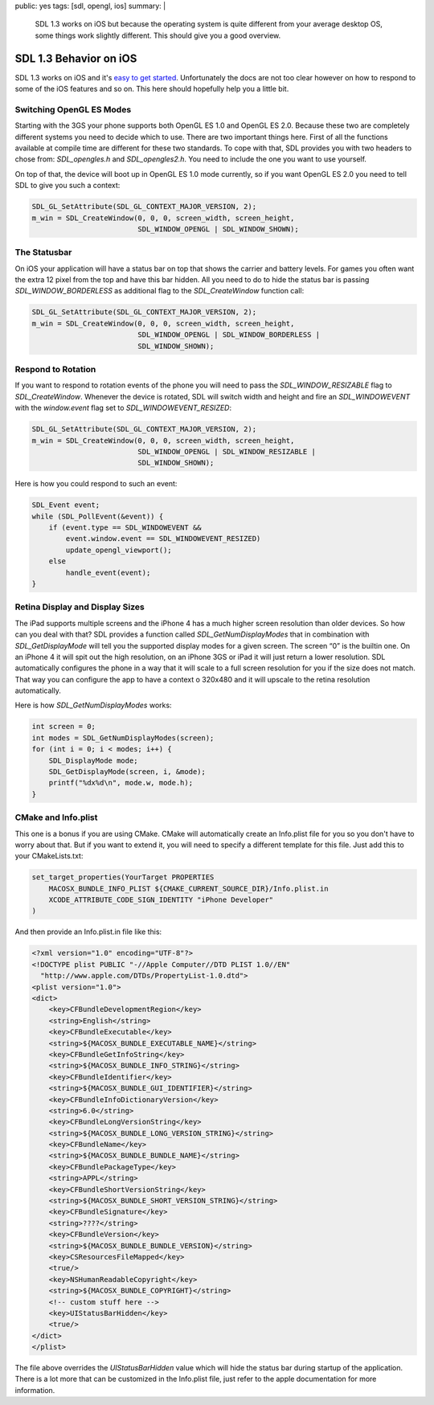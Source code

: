 public: yes
tags: [sdl, opengl, ios]
summary: |
  SDL 1.3 works on iOS but because the operating system is quite different
  from your average desktop OS, some things work slightly different.  This
  should give you a good overview.

SDL 1.3 Behavior on iOS
=======================

SDL 1.3 works on iOS and it's `easy to get started
<../../25/sdl-on-ios/>`_.  Unfortunately the docs are not too clear
however on how to respond to some of the iOS features and so on.  This
here should hopefully help you a little bit.


Switching OpenGL ES Modes
-------------------------

Starting with the 3GS your phone supports both OpenGL ES 1.0 and OpenGL ES
2.0.  Because these two are completely different systems you need to
decide which to use.  There are two important things here.  First of all
the functions available at compile time are different for these two
standards.  To cope with that, SDL provides you with two headers to chose
from: `SDL_opengles.h` and `SDL_opengles2.h`.  You need to include the one
you want to use yourself.

On top of that, the device will boot up in OpenGL ES 1.0 mode currently,
so if you want OpenGL ES 2.0 you need to tell SDL to give you such a
context:

.. sourcecode:: c++

    SDL_GL_SetAttribute(SDL_GL_CONTEXT_MAJOR_VERSION, 2);
    m_win = SDL_CreateWindow(0, 0, 0, screen_width, screen_height,
                             SDL_WINDOW_OPENGL | SDL_WINDOW_SHOWN);

The Statusbar
-------------

On iOS your application will have a status bar on top that shows the
carrier and battery levels.  For games you often want the extra 12 pixel
from the top and have this bar hidden.  All you need to do to hide the
status bar is passing `SDL_WINDOW_BORDERLESS` as additional flag to the
`SDL_CreateWindow` function call:

.. sourcecode:: c++

    SDL_GL_SetAttribute(SDL_GL_CONTEXT_MAJOR_VERSION, 2);
    m_win = SDL_CreateWindow(0, 0, 0, screen_width, screen_height,
                             SDL_WINDOW_OPENGL | SDL_WINDOW_BORDERLESS |
                             SDL_WINDOW_SHOWN);

Respond to Rotation
-------------------

If you want to respond to rotation events of the phone you will need to
pass the `SDL_WINDOW_RESIZABLE` flag to `SDL_CreateWindow`.  Whenever the
device is rotated, SDL will switch width and height and fire an
`SDL_WINDOWEVENT` with the `window.event` flag set to
`SDL_WINDOWEVENT_RESIZED`:

.. sourcecode:: c++

    SDL_GL_SetAttribute(SDL_GL_CONTEXT_MAJOR_VERSION, 2);
    m_win = SDL_CreateWindow(0, 0, 0, screen_width, screen_height,
                             SDL_WINDOW_OPENGL | SDL_WINDOW_RESIZABLE |
                             SDL_WINDOW_SHOWN);

Here is how you could respond to such an event:

.. sourcecode:: c++

    SDL_Event event;
    while (SDL_PollEvent(&event)) {
        if (event.type == SDL_WINDOWEVENT &&
            event.window.event == SDL_WINDOWEVENT_RESIZED)
            update_opengl_viewport();
        else
            handle_event(event);
    }

Retina Display and Display Sizes
--------------------------------

The iPad supports multiple screens and the iPhone 4 has a much higher
screen resolution than older devices.  So how can you deal with that?  SDL
provides a function called `SDL_GetNumDisplayModes` that in combination
with `SDL_GetDisplayMode` will tell you the supported display modes for a
given screen.  The screen “0” is the builtin one.  On an iPhone 4 it will
spit out the high resolution, on an iPhone 3GS or iPad it will just return
a lower resolution.  SDL automatically configures the phone in a way that
it will scale to a full screen resolution for you if the size does not
match.  That way you can configure the app to have a context o 320x480 and
it will upscale to the retina resolution automatically.

Here is how `SDL_GetNumDisplayModes` works:

.. sourcecode:: c++

    int screen = 0;
    int modes = SDL_GetNumDisplayModes(screen);
    for (int i = 0; i < modes; i++) {
        SDL_DisplayMode mode;
        SDL_GetDisplayMode(screen, i, &mode);
        printf("%dx%d\n", mode.w, mode.h);
    }

CMake and Info.plist
--------------------

This one is a bonus if you are using CMake.  CMake will automatically
create an Info.plist file for you so you don't have to worry about that.
But if you want to extend it, you will need to specify a different
template for this file.  Just add this to your CMakeLists.txt:

.. sourcecode:: cmake

    set_target_properties(YourTarget PROPERTIES
        MACOSX_BUNDLE_INFO_PLIST ${CMAKE_CURRENT_SOURCE_DIR}/Info.plist.in
        XCODE_ATTRIBUTE_CODE_SIGN_IDENTITY "iPhone Developer"
    )

And then provide an Info.plist.in file like this:

.. sourcecode:: xml

    <?xml version="1.0" encoding="UTF-8"?>
    <!DOCTYPE plist PUBLIC "-//Apple Computer//DTD PLIST 1.0//EN"
      "http://www.apple.com/DTDs/PropertyList-1.0.dtd">
    <plist version="1.0">
    <dict>
        <key>CFBundleDevelopmentRegion</key>
        <string>English</string>
        <key>CFBundleExecutable</key>
        <string>${MACOSX_BUNDLE_EXECUTABLE_NAME}</string>
        <key>CFBundleGetInfoString</key>
        <string>${MACOSX_BUNDLE_INFO_STRING}</string>
        <key>CFBundleIdentifier</key>
        <string>${MACOSX_BUNDLE_GUI_IDENTIFIER}</string>
        <key>CFBundleInfoDictionaryVersion</key>
        <string>6.0</string>
        <key>CFBundleLongVersionString</key>
        <string>${MACOSX_BUNDLE_LONG_VERSION_STRING}</string>
        <key>CFBundleName</key>
        <string>${MACOSX_BUNDLE_BUNDLE_NAME}</string>
        <key>CFBundlePackageType</key>
        <string>APPL</string>
        <key>CFBundleShortVersionString</key>
        <string>${MACOSX_BUNDLE_SHORT_VERSION_STRING}</string>
        <key>CFBundleSignature</key>
        <string>????</string>
        <key>CFBundleVersion</key>
        <string>${MACOSX_BUNDLE_BUNDLE_VERSION}</string>
        <key>CSResourcesFileMapped</key>
        <true/>
        <key>NSHumanReadableCopyright</key>
        <string>${MACOSX_BUNDLE_COPYRIGHT}</string>
        <!-- custom stuff here -->
        <key>UIStatusBarHidden</key>
        <true/>
    </dict>
    </plist>

The file above overrides the `UIStatusBarHidden` value which will hide the
status bar during startup of the application.  There is a lot more that
can be customized in the Info.plist file, just refer to the apple
documentation for more information.

